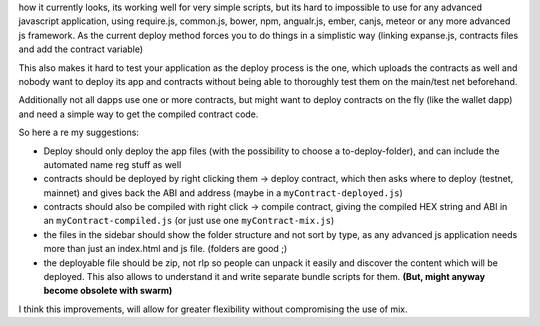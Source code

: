 how it currently looks, its working well for very simple scripts, but
its hard to impossible to use for any advanced javascript application,
using require.js, common.js, bower, npm, angualr.js, ember, canjs,
meteor or any more advanced js framework. As the current deploy method
forces you to do things in a simplistic way (linking expanse.js,
contracts files and add the contract variable)

This also makes it hard to test your application as the deploy process
is the one, which uploads the contracts as well and nobody want to
deploy its app and contracts without being able to thoroughly test them
on the main/test net beforehand.

Additionally not all dapps use one or more contracts, but might want to
deploy contracts on the fly (like the wallet dapp) and need a simple way
to get the compiled contract code.

So here a re my suggestions:

-  Deploy should only deploy the app files (with the possibility to
   choose a to-deploy-folder), and can include the automated name reg
   stuff as well

-  contracts should be deployed by right clicking them -> deploy
   contract, which then asks where to deploy (testnet, mainnet) and
   gives back the ABI and address (maybe in a
   ``myContract-deployed.js``)

-  contracts should also be compiled with right click -> compile
   contract, giving the compiled HEX string and ABI in an
   ``myContract-compiled.js`` (or just use one ``myContract-mix.js``)

-  the files in the sidebar should show the folder structure and not
   sort by type, as any advanced js application needs more than just an
   index.html and js file. (folders are good ;)

-  the deployable file should be zip, not rlp so people can unpack it
   easily and discover the content which will be deployed. This also
   allows to understand it and write separate bundle scripts for them.
   **(But, might anyway become obsolete with swarm)**

I think this improvements, will allow for greater flexibility without
compromising the use of mix.
